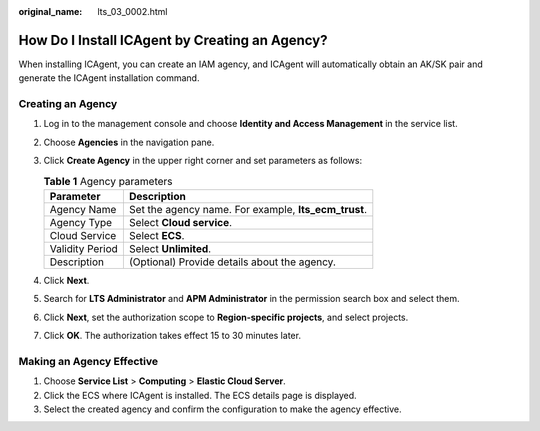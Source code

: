 :original_name: lts_03_0002.html

.. _lts_03_0002:

How Do I Install ICAgent by Creating an Agency?
===============================================

When installing ICAgent, you can create an IAM agency, and ICAgent will automatically obtain an AK/SK pair and generate the ICAgent installation command.

Creating an Agency
------------------

#. Log in to the management console and choose **Identity and Access Management** in the service list.
#. Choose **Agencies** in the navigation pane.
#. Click **Create Agency** in the upper right corner and set parameters as follows:

   .. table:: **Table 1** Agency parameters

      =============== ====================================================
      Parameter       Description
      =============== ====================================================
      Agency Name     Set the agency name. For example, **lts_ecm_trust**.
      Agency Type     Select **Cloud service**.
      Cloud Service   Select **ECS**.
      Validity Period Select **Unlimited**.
      Description     (Optional) Provide details about the agency.
      =============== ====================================================

#. Click **Next**.
#. Search for **LTS Administrator** and **APM Administrator** in the permission search box and select them.
#. Click **Next**, set the authorization scope to **Region-specific projects**, and select projects.
#. Click **OK**. The authorization takes effect 15 to 30 minutes later.

Making an Agency Effective
--------------------------

#. Choose **Service List** > **Computing** > **Elastic Cloud Server**.
#. Click the ECS where ICAgent is installed. The ECS details page is displayed.
#. Select the created agency and confirm the configuration to make the agency effective.
